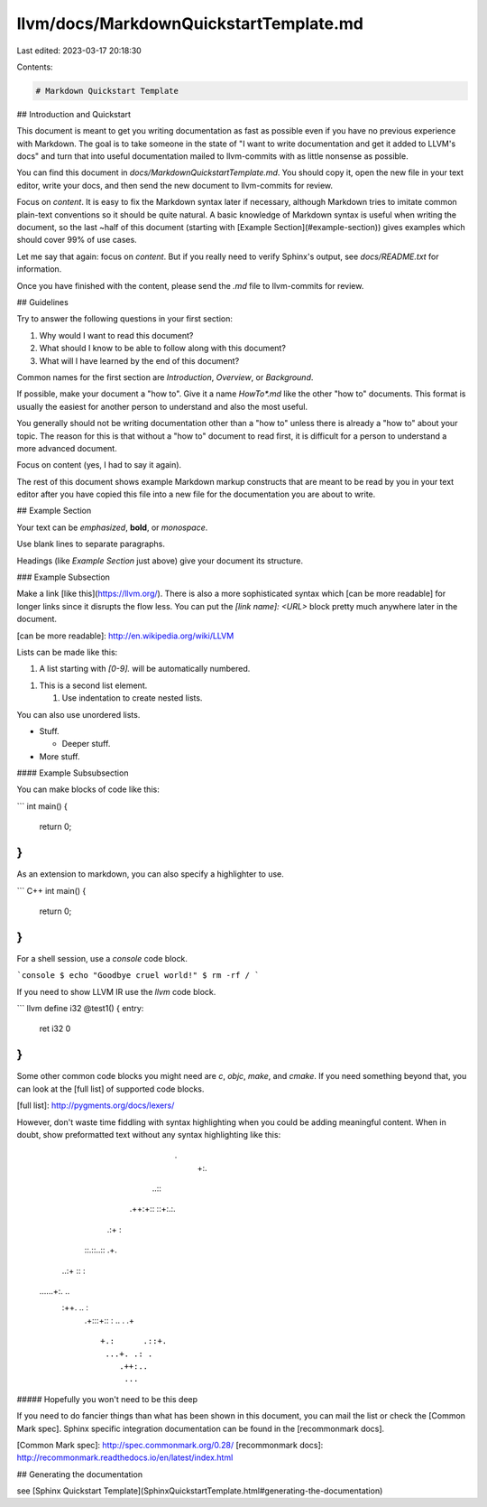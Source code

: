 llvm/docs/MarkdownQuickstartTemplate.md
=======================================

Last edited: 2023-03-17 20:18:30

Contents:

.. code-block:: md

    # Markdown Quickstart Template

## Introduction and Quickstart

This document is meant to get you writing documentation as fast as possible
even if you have no previous experience with Markdown. The goal is to take
someone in the state of "I want to write documentation and get it added to
LLVM's docs" and turn that into useful documentation mailed to llvm-commits
with as little nonsense as possible.

You can find this document in `docs/MarkdownQuickstartTemplate.md`. You
should copy it, open the new file in your text editor, write your docs, and
then send the new document to llvm-commits for review.

Focus on *content*. It is easy to fix the Markdown syntax
later if necessary, although Markdown tries to imitate common
plain-text conventions so it should be quite natural. A basic knowledge of
Markdown syntax is useful when writing the document, so the last
~half of this document (starting with [Example Section](#example-section)) gives examples
which should cover 99% of use cases.

Let me say that again: focus on *content*. But if you really need to verify
Sphinx's output, see `docs/README.txt` for information.

Once you have finished with the content, please send the `.md` file to
llvm-commits for review.

## Guidelines

Try to answer the following questions in your first section:

1. Why would I want to read this document?

2. What should I know to be able to follow along with this document?

3. What will I have learned by the end of this document?

Common names for the first section are `Introduction`, `Overview`, or
`Background`.

If possible, make your document a "how to". Give it a name `HowTo*.md`
like the other "how to" documents. This format is usually the easiest
for another person to understand and also the most useful.

You generally should not be writing documentation other than a "how to"
unless there is already a "how to" about your topic. The reason for this
is that without a "how to" document to read first, it is difficult for a
person to understand a more advanced document.

Focus on content (yes, I had to say it again).

The rest of this document shows example Markdown markup constructs
that are meant to be read by you in your text editor after you have copied
this file into a new file for the documentation you are about to write.

## Example Section

Your text can be *emphasized*, **bold**, or `monospace`.

Use blank lines to separate paragraphs.

Headings (like `Example Section` just above) give your document its
structure.

### Example Subsection

Make a link [like this](https://llvm.org/). There is also a more
sophisticated syntax which [can be more readable] for longer links since
it disrupts the flow less. You can put the `[link name]: <URL>` block
pretty much anywhere later in the document.

[can be more readable]: http://en.wikipedia.org/wiki/LLVM

Lists can be made like this:

1. A list starting with `[0-9].` will be automatically numbered.

1. This is a second list element.

   1. Use indentation to create nested lists.

You can also use unordered lists.

* Stuff.

  + Deeper stuff.

* More stuff.

#### Example Subsubsection

You can make blocks of code like this:

```
int main() {
  return 0;
}
```

As an extension to markdown, you can also specify a highlighter to use.

``` C++
int main() {
  return 0;
}
```

For a shell session, use a `console` code block.

```console
$ echo "Goodbye cruel world!"
$ rm -rf /
```

If you need to show LLVM IR use the `llvm` code block.

``` llvm
define i32 @test1() {
entry:
  ret i32 0
}
```

Some other common code blocks you might need are `c`, `objc`, `make`,
and `cmake`. If you need something beyond that, you can look at the [full
list] of supported code blocks.

[full list]: http://pygments.org/docs/lexers/

However, don't waste time fiddling with syntax highlighting when you could
be adding meaningful content. When in doubt, show preformatted text
without any syntax highlighting like this:

                          .
                           +:.
                       ..:: ::
                    .++:+:: ::+:.:.
                   .:+           :
            ::.::..::            .+.
          ..:+    ::              :
    ......+:.                    ..
          :++.    ..              :
            .+:::+::              :
            ..   . .+            ::
                     +.:      .::+.
                      ...+. .: .
                         .++:..
                          ...

##### Hopefully you won't need to be this deep

If you need to do fancier things than what has been shown in this document,
you can mail the list or check the [Common Mark spec].  Sphinx specific
integration documentation can be found in the [recommonmark docs].

[Common Mark spec]: http://spec.commonmark.org/0.28/
[recommonmark docs]: http://recommonmark.readthedocs.io/en/latest/index.html

## Generating the documentation

see [Sphinx Quickstart Template](SphinxQuickstartTemplate.html#generating-the-documentation)


